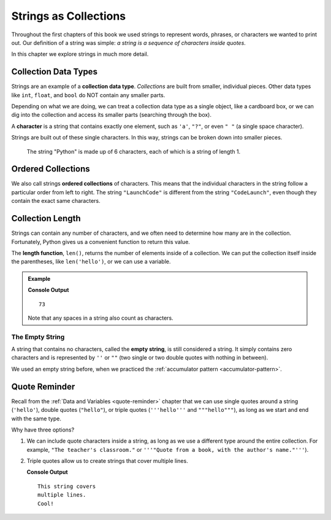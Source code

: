 Strings as Collections
======================

Throughout the first chapters of this book we used strings to represent words,
phrases, or characters we wanted to print out. Our definition of a string was
simple: *a string is a sequence of characters inside quotes*.

In this chapter we explore strings in much more detail.

Collection Data Types
---------------------

.. index:: ! collection

.. index::
   single: data type; collection

Strings are an example of a **collection data type**. *Collections* are built
from smaller, individual pieces. Other data types like ``int``, ``float``, and
``bool`` do NOT contain any smaller parts.

Depending on what we are doing, we can treat a collection data type as a single
object, like a cardboard box, or we can dig into the collection and access its
smaller parts (searching through the box).

.. index:: ! character

A **character** is a string that contains exactly one element, such as ``'a'``,
``"?"``, or even ``" "`` (a single space character).

Strings are built out of these single characters. In this way, strings can be
broken down into smaller pieces.

.. figure:: ./figures/python-string.png
   :alt: The string "Python" broken down into individual letters.

   The string "Python" is made up of 6 characters, each of which is a string of
   length 1.

Ordered Collections
-------------------

.. index::
   single: collection; ordered

We also call strings **ordered collections** of characters. This means that the
individual characters in the string follow a particular order from left to
right. The string ``"LaunchCode"`` is different from the string
``"CodeLaunch"``, even though they contain the exact same characters.

Collection Length
-----------------

.. index:: ! len

Strings can contain any number of characters, and we often need to determine
how many are in the collection. Fortunately, Python gives us a convenient
function to return this value.

The **length function**, ``len()``, returns the number of elements inside of a
collection. We can put the collection itself inside the parentheses, like
``len('hello')``, or we can use a variable.

.. admonition:: Example

   .. sourcecode:: python
      :linenos:

      text = "Don't count the number of characters yourself. Python will do it for you!"

      length_of_text = len(text)
      print(length_of_text)

   **Console Output**

   ::

      73

   Note that any spaces in a string also count as characters.

The Empty String
^^^^^^^^^^^^^^^^

.. index:: ! empty string

A string that contains no characters, called the **empty string**, is still
considered a string. It simply contains zero characters and is represented by
``''`` or ``""`` (two single or two double quotes with nothing in between).

We used an empty string before, when we practiced the
:ref:`accumulator pattern <accumulator-pattern>`.

Quote Reminder
--------------

Recall from the :ref:`Data and Variables <quote-reminder>` chapter that we can
use single quotes around a string (``'hello'``), double quotes (``"hello"``),
or triple quotes (``'''hello'''`` and ``"""hello"""``), as long as we start and
end with the same type.

Why have three options?

#. We can include quote characters inside a string, as long as we use a
   different type around the entire collection. For example, ``"The teacher's
   classroom."`` or ``'''"Quote from a book, with the author's name."'''``).
#. Triple quotes allow us to create strings that cover multiple lines.

   .. sourcecode:: Python
      :linenos:

      sentence = '''This string covers
      multiple lines.
      Cool!'''

      print(sentence)

   **Console Output**

   ::

      This string covers
      multiple lines.
      Cool!
